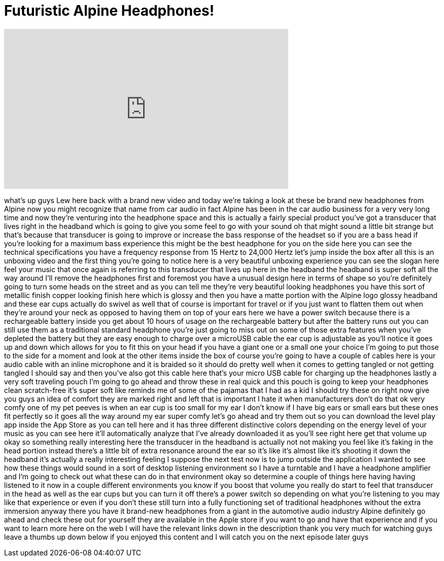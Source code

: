 = Futuristic Alpine Headphones!
:published_at: 2014-12-10
:hp-alt-title: Futuristic Alpine Headphones!
:hp-image: https://i.ytimg.com/vi/mCzB5OWLAzM/maxresdefault.jpg


++++
<iframe width="560" height="315" src="https://www.youtube.com/embed/mCzB5OWLAzM?rel=0" frameborder="0" allow="autoplay; encrypted-media" allowfullscreen></iframe>
++++

what's up guys Lew here back with a
brand new video and today we're taking a
look at these be brand new headphones
from Alpine now you might recognize that
name from car audio in fact Alpine has
been in the car audio business for a
very very long time and now they're
venturing into the headphone space and
this is actually a fairly special
product you've got a transducer that
lives right in the headband which is
going to give you some feel to go with
your sound oh that might sound a little
bit strange but that's because that
transducer is going to improve or
increase the bass response of the
headset so if you are a bass head if
you're looking for a maximum bass
experience this might be the best
headphone for you on the side here you
can see the technical specifications you
have a frequency response from 15 Hertz
to 24,000 Hertz let's jump inside the
box after all this is an unboxing video
and the first thing you're going to
notice here is a very beautiful unboxing
experience you can see the slogan here
feel your music that once again is
referring to this transducer that lives
up here in the headband the headband is
super soft all the way around I'll
remove the headphones first and foremost
you have a unusual design here in terms
of shape so you're definitely going to
turn some heads on the street and as you
can tell me they're very beautiful
looking headphones you have this sort of
metallic finish copper looking finish
here which is glossy and then you have a
matte portion with the Alpine logo
glossy headband and these ear cups
actually do swivel as well that of
course is important for travel or if you
just want to flatten them out when
they're around your neck as opposed to
having them on top of your ears here we
have a power switch because there is a
rechargeable battery inside you get
about 10 hours of usage on the
rechargeable battery but after the
battery runs out you can still use them
as a traditional standard headphone
you're just going to miss out on some of
those extra features when you've
depleted the battery but they are easy
enough to charge over a microUSB cable
the ear cup is adjustable as you'll
notice it goes up and down which allows
for you to fit this on your head if you
have a giant one or a small one your
choice I'm going to put those to the
side for a moment and look at the other
items inside the box of course you're
going to have a couple of cables here is
your audio cable with an inline
microphone and it is braided so it
should do pretty well when it comes to
getting tangled or not getting tangled I
should say and then you've also got this
cable here that's your micro USB cable
for charging up the headphones lastly a
very soft traveling pouch I'm going to
go ahead and throw these in real quick
and this pouch is going to keep your
headphones clean scratch-free
it's super soft like reminds me of some
of the pajamas that I had as a kid I
should try these on right now give you
guys an idea of comfort they are marked
right and left that is important I hate
it when manufacturers don't do that ok
very comfy one of my pet peeves is when
an ear cup is too small for my ear I
don't know if I have big ears or small
ears but these ones fit perfectly so it
goes all the way around my ear super
comfy let's go ahead and try them out so
you can download the level play app
inside the App Store as you can tell
here and it has three different
distinctive colors depending on the
energy level of your music as you can
see here it'll automatically analyze
that I've already downloaded it as
you'll see right here get that volume up
okay so something really interesting
here
the transducer in the headband is
actually not not making you feel like
it's faking in the head portion instead
there's a little bit of extra resonance
around the ear so it's like it's almost
like it's shooting it down the headband
it's actually a really interesting
feeling I suppose the next test now is
to jump outside the application I wanted
to see how these things would sound in a
sort of desktop listening environment so
I have a turntable and I have a
headphone amplifier and I'm going to
check out what these can do in that
environment
okay so determine a couple of things
here having having listened to it now in
a couple different environments you know
if you boost that volume you really do
start to feel that transducer in the
head as well as the ear cups but you can
turn it off there's a power switch so
depending on what you're listening to
you may like that experience or even if
you don't
these still turn into a fully
functioning set of traditional
headphones without the extra immersion
anyway there you have it brand-new
headphones from a giant in the
automotive audio industry Alpine
definitely go ahead and check these out
for yourself they are available in the
Apple store if you want to go and have
that experience and if you want to learn
more here on the web I will have the
relevant links down in the description
thank you very much for watching guys
leave a thumbs up down below if you
enjoyed this content and I will catch
you on the next episode later guys